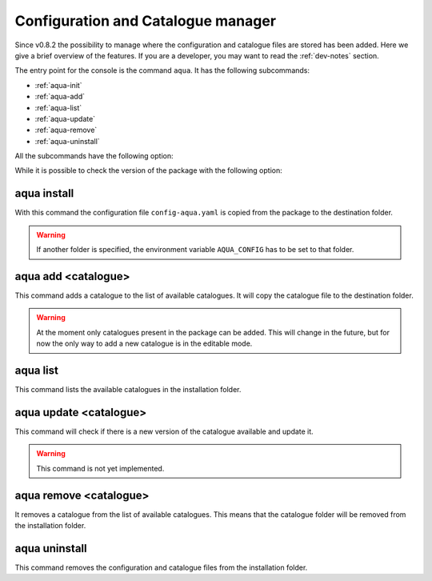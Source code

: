 .. _aqua-console:

Configuration and Catalogue manager
===================================

Since v0.8.2 the possibility to manage where the configuration and catalogue files are stored has been added.
Here we give a brief overview of the features.
If you are a developer, you may want to read the :ref:`dev-notes` section.

The entry point for the console is the command ``aqua``.
It has the following subcommands:

- :ref:`aqua-init`
- :ref:`aqua-add`
- :ref:`aqua-list`
- :ref:`aqua-update`
- :ref:`aqua-remove`
- :ref:`aqua-uninstall`

All the subcommands have the following option:

.. option:: --loglevel, -l <loglevel>

    The log level. Default is ``WARNING``.

While it is possible to check the version of the package with the following option:

.. option:: --version, -v

    Print the version of the package and exit.

.. _aqua-init:

aqua install
---------

With this command the configuration file ``config-aqua.yaml`` is copied from the package to the destination folder.

.. option:: --path, -p <path>

    The folder where the configuration file is copied to. Default is ``$HOME/.aqua``.

.. warning::
    If another folder is specified, the environment variable ``AQUA_CONFIG`` has to be set to that folder.

.. option:: --grids, -g <path>

    The folder where the grid files are stored. If defined it overrides the configuration file setting.

.. _aqua-add:

aqua add <catalogue>
--------------------

This command adds a catalogue to the list of available catalogues.
It will copy the catalogue file to the destination folder.

.. option:: catalog

    The name of the catalogue to be added.

.. warning::
    At the moment only catalogues present in the package can be added.
    This will change in the future, but for now the only way to add a new catalogue is in the editable mode.

.. option:: --editable, -e <path>

    It installs the catalogue based on the path given.
    It will create a symbolic link to the catalogue folder.
    This is very recommended for developers. Please read the :ref:`dev-notes` section.

.. _aqua-list:

aqua list
---------

This command lists the available catalogues in the installation folder.

.. _aqua-update:

aqua update <catalogue>
-----------------------

This command will check if there is a new version of the catalogue available and update it.

.. warning::
    This command is not yet implemented.

.. _aqua-remove:

aqua remove <catalogue>
-----------------------

It removes a catalogue from the list of available catalogues.
This means that the catalogue folder will be removed from the installation folder.

.. _aqua-uninstall:

aqua uninstall
--------------

This command removes the configuration and catalogue files from the installation folder.